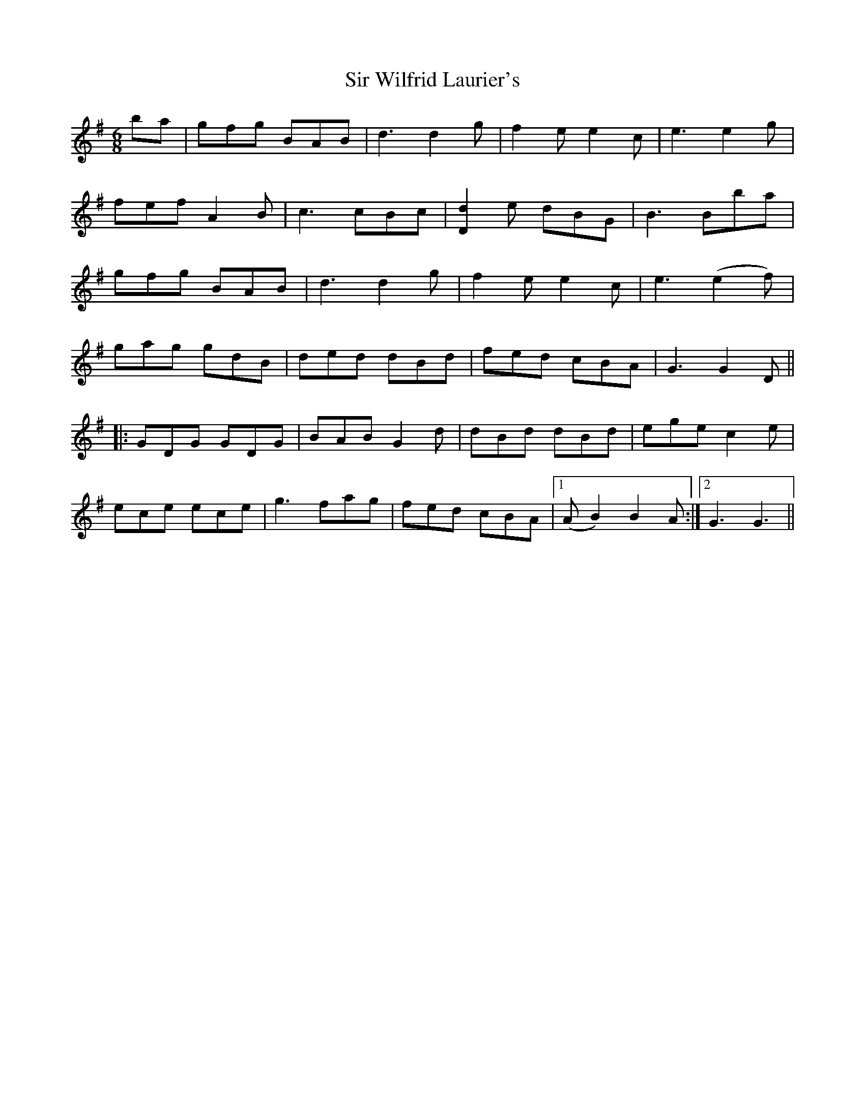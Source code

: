 X: 37207
T: Sir Wilfrid Laurier's
R: jig
M: 6/8
K: Gmajor
ba|gfg BAB|d3 d2g|f2ee2c|e3 e2g|
fef A2B|c3 cBc|[d2D2]e dBG|B3 Bba|
gfg BAB|d3 d2g|f2 e e2c|e3 (e2f)|
gag gdB|ded dBd|fed cBA|G3 G2D||
|:GDG GDG|BAB G2d|dBd dBd|ege c2e|
ece ece|g3fag|fed cBA|1 (A B2) B2A:|2 G3G3||

